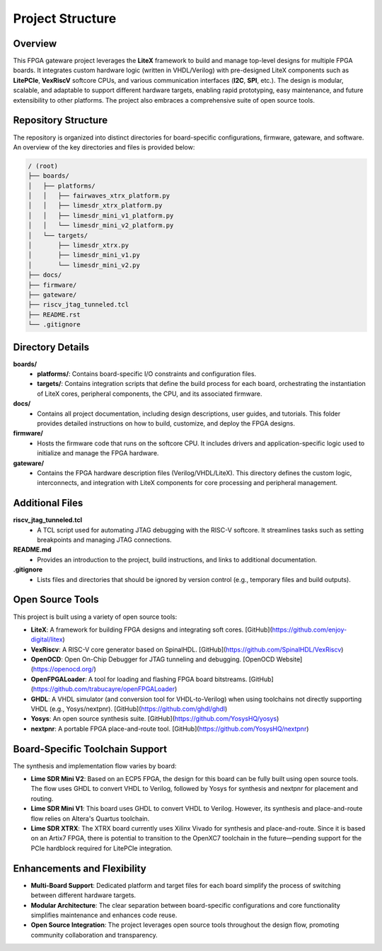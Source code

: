 Project Structure
=================

Overview
--------
This FPGA gateware project leverages the **LiteX** framework to build and manage top-level designs for multiple FPGA boards. It integrates custom hardware logic (written in VHDL/Verilog) with pre-designed LiteX components such as **LitePCIe**, **VexRiscV** softcore CPUs, and various communication interfaces (**I2C**, **SPI**, etc.). The design is modular, scalable, and adaptable to support different hardware targets, enabling rapid prototyping, easy maintenance, and future extensibility to other platforms. The project also embraces a comprehensive suite of open source tools.

Repository Structure
--------------------
The repository is organized into distinct directories for board-specific configurations, firmware, gateware, and software. An overview of the key directories and files is provided below:

.. code-block:: bash

   / (root)
   ├── boards/
   │   ├── platforms/
   │   │   ├── fairwaves_xtrx_platform.py
   │   │   ├── limesdr_xtrx_platform.py
   │   │   ├── limesdr_mini_v1_platform.py
   │   │   └── limesdr_mini_v2_platform.py
   │   └── targets/
   │       ├── limesdr_xtrx.py
   │       ├── limesdr_mini_v1.py
   │       └── limesdr_mini_v2.py
   ├── docs/
   ├── firmware/
   ├── gateware/
   ├── riscv_jtag_tunneled.tcl
   ├── README.rst
   └── .gitignore

Directory Details
-----------------

**boards/**
  - **platforms/**: Contains board-specific I/O constraints and configuration files.
  - **targets/**: Contains integration scripts that define the build process for each board, orchestrating the instantiation of LiteX cores, peripheral components, the CPU, and its associated firmware.

**docs/**
  - Contains all project documentation, including design descriptions, user guides, and tutorials. This folder provides detailed instructions on how to build, customize, and deploy the FPGA designs.

**firmware/**
  - Hosts the firmware code that runs on the softcore CPU. It includes drivers and application-specific logic used to initialize and manage the FPGA hardware.

**gateware/**
  - Contains the FPGA hardware description files (Verilog/VHDL/LiteX). This directory defines the custom logic, interconnects, and integration with LiteX components for core processing and peripheral management.

Additional Files
----------------

**riscv_jtag_tunneled.tcl**
  - A TCL script used for automating JTAG debugging with the RISC-V softcore. It streamlines tasks such as setting breakpoints and managing JTAG connections.

**README.md**
  - Provides an introduction to the project, build instructions, and links to additional documentation.

**.gitignore**
  - Lists files and directories that should be ignored by version control (e.g., temporary files and build outputs).

Open Source Tools
-----------------
This project is built using a variety of open source tools:

- **LiteX**: A framework for building FPGA designs and integrating soft cores. [GitHub](https://github.com/enjoy-digital/litex)
- **VexRiscv**: A RISC-V core generator based on SpinalHDL. [GitHub](https://github.com/SpinalHDL/VexRiscv)
- **OpenOCD**: Open On-Chip Debugger for JTAG tunneling and debugging. [OpenOCD Website](https://openocd.org/)
- **OpenFPGALoader**: A tool for loading and flashing FPGA board bitstreams. [GitHub](https://github.com/trabucayre/openFPGALoader)
- **GHDL**: A VHDL simulator (and conversion tool for VHDL-to-Verilog) when using toolchains not directly supporting VHDL (e.g., Yosys/nextpnr). [GitHub](https://github.com/ghdl/ghdl)
- **Yosys**: An open source synthesis suite. [GitHub](https://github.com/YosysHQ/yosys)
- **nextpnr**: A portable FPGA place-and-route tool. [GitHub](https://github.com/YosysHQ/nextpnr)

Board-Specific Toolchain Support
-------------------------------
The synthesis and implementation flow varies by board:

- **Lime SDR Mini V2**:
  Based on an ECP5 FPGA, the design for this board can be fully built using open source tools. The flow uses GHDL to convert VHDL to Verilog, followed by Yosys for synthesis and nextpnr for placement and routing.

- **Lime SDR Mini V1**:
  This board uses GHDL to convert VHDL to Verilog. However, its synthesis and place-and-route flow relies on Altera's Quartus toolchain.

- **Lime SDR XTRX**:
  The XTRX board currently uses Xilinx Vivado for synthesis and place-and-route. Since it is based on an Artix7 FPGA, there is potential to transition to the OpenXC7 toolchain in the future—pending support for the PCIe hardblock required for LitePCIe integration.

Enhancements and Flexibility
----------------------------
- **Multi-Board Support**: Dedicated platform and target files for each board simplify the process of switching between different hardware targets.
- **Modular Architecture**: The clear separation between board-specific configurations and core functionality simplifies maintenance and enhances code reuse.
- **Open Source Integration**: The project leverages open source tools throughout the design flow, promoting community collaboration and transparency.
